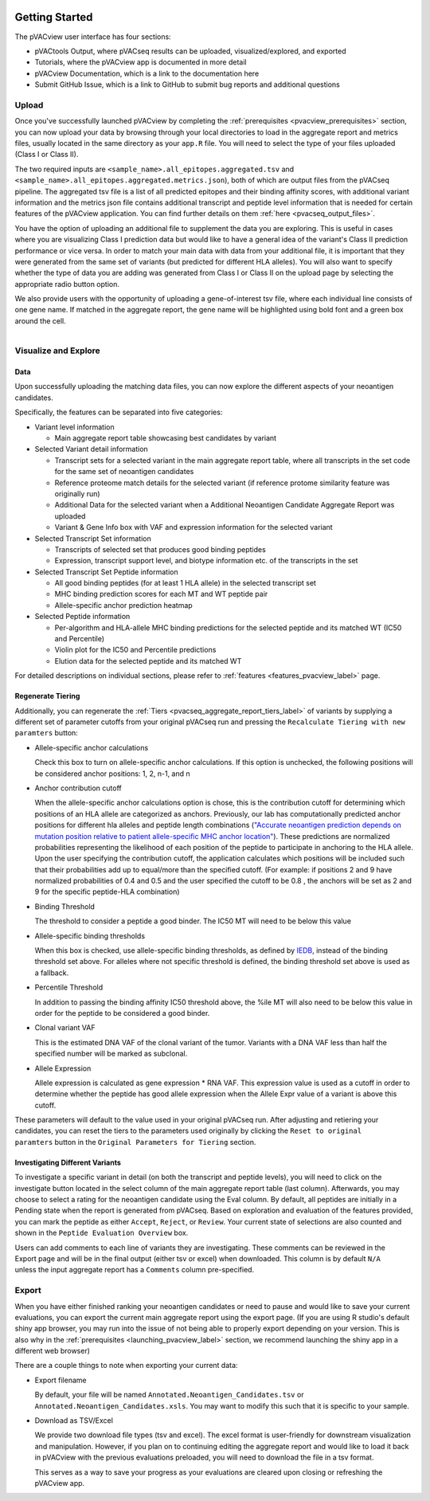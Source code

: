 .. image:: ../images/pVACview_logo_trans-bg_sm_v4b.png
    :align: right
    :alt: pVACview logo

.. raw:: html

  <style> .large {font-size: 90%; font-weight: bold} </style>
  <style> .bold {font-size: 100%; font-weight: bold} </style>

.. role:: large
.. role:: bold

Getting Started
---------------

The pVACview user interface has four sections:

- pVACtools Output, where pVACseq results can be uploaded, visualized/explored, and exported
- Tutorials, where the pVACview app is documented in more detail
- pVACview Documentation, which is a link to the documentation here
- Submit GitHub Issue, which is a link to GitHub to submit bug reports and
  additional questions

:large:`Upload`
____________________________

Once you've successfully launched pVACview by completing the :ref:`prerequisites <pvacview_prerequisites>` section, you can now upload your data by browsing through
your local directories to load in the aggregate report and metrics files, usually located in the same directory as your ``app.R`` file.
You will need to select the type of your files uploaded (Class I or Class II).

The two required inputs are ``<sample_name>.all_epitopes.aggregated.tsv`` and ``<sample_name>.all_epitopes.aggregated.metrics.json``), both of which are output files from the pVACseq pipeline. The aggregated tsv file is a list of all predicted epitopes and their binding affinity scores,
with additional variant information and the metrics json file contains additional transcript and peptide level information that is needed for certain features of the pVACview application. You can find further details on them :ref:`here <pvacseq_output_files>`.

You have the option of uploading an additional file to supplement the data you are exploring. This is useful in cases where you are visualizing Class I prediction data but would like to have
a general idea of the variant's Class II prediction performance or vice versa. In order to match your main data with data from your additional file, it is important that they were generated
from the same set of variants (but predicted for different HLA alleles). You will also want to specify whether the type of data you are adding was generated from Class I or Class II on the upload page by selecting the appropriate radio button option.

We also provide users with the opportunity of uploading a gene-of-interest tsv file, where each individual line consists of one gene name. If matched in the aggregate report, the gene name will be
highlighted using bold font and a green box around the cell.

.. figure:: ../images/screenshots/pvacview-upload.png
    :width: 1000px
    :align: right
    :alt: pVACview Upload
    :figclass: align-left

:large:`Visualize and Explore`
______________________________

Data
****

Upon successfully uploading the matching data files, you can now explore the different aspects of your neoantigen candidates.

.. figure:: ../images/screenshots/pvacview-visualize_and_explore.png
    :width: 1000px
    :align: right
    :alt: pVACview Upload
    :figclass: align-left

Specifically, the features can be separated into five categories:

- :bold:`Variant level information`

  - Main aggregate report table showcasing best candidates by variant

- :bold:`Selected Variant detail information`

  - Transcript sets for a selected variant in the main aggregate report table,
    where all transcripts in the set code for the same set of neoantigen
    candidates
  - Reference proteome match details for the selected variant (if reference
    protome similarity feature was originally run)
  - Additional Data for the selected variant when a Additional Neoantigen Candidate Aggregate Report was uploaded
  - Variant & Gene Info box with VAF and expression information for the
    selected variant

- :bold:`Selected Transcript Set information`

  - Transcripts of selected set that produces good binding peptides
  - Expression, transcript support level, and biotype information etc. of the
    transcripts in the set

- :bold:`Selected Transcript Set Peptide information`

  - All good binding peptides (for at least 1 HLA allele) in the selected
    transcript set
  - MHC binding prediction scores for each MT and WT peptide pair
  - Allele-specific anchor prediction heatmap

- :bold:`Selected Peptide information`

  - Per-algorithm and HLA-allele MHC binding predictions for the selected peptide and its
    matched WT (IC50 and Percentile)
  - Violin plot for the IC50 and Percentile predictions
  - Elution data for the selected peptide and its matched WT

For detailed descriptions on individual sections, please refer to :ref:`features <features_pvacview_label>` page.

Regenerate Tiering
******************

Additionally, you can regenerate the :ref:`Tiers <pvacseq_aggregate_report_tiers_label>` of variants by supplying a different set of parameter cutoffs from your original pVACseq run and pressing the ``Recalculate Tiering with new paramters`` button:

- :bold:`Allele-specific anchor calculations`

  Check this box to turn on allele-specific anchor calculations. If this
  option is unchecked, the following positions will be considered anchor
  positions: 1, 2, n-1, and n

- :bold:`Anchor contribution cutoff`

  When the allele-specific anchor calculations option is chose, this is the contribution cutoff for determining which positions of an HLA allele are categorized as anchors. Previously, our lab has computationally predicted anchor positions for different
  hla alleles and peptide length combinations (`"Accurate neoantigen prediction depends on mutation position relative to patient allele-specific MHC anchor location" <https://www.biorxiv.org/content/10.1101/2020.12.08.416271v1>`_).
  These predictions are normalized probabilities representing the likelihood of each position of the peptide to participate in anchoring to the HLA allele. Upon the user specifying the contribution cutoff, the application calculates
  which positions will be included such that their probabilities add up to equal/more than the specified cutoff. (For example: if positions 2 and 9 have normalized probabilities of 0.4 and 0.5 and the user specified the cutoff to be 0.8
  , the anchors will be set as 2 and 9 for the specific peptide-HLA combination)

- :bold:`Binding Threshold`

  The threshold to consider a peptide a good binder. The IC50 MT will need to
  be below this value

- :bold:`Allele-specific binding thresholds`

  When this box is checked, use allele-specific binding thresholds, as defined
  by `IEDB
  <https://help.iedb.org/hc/en-us/articles/114094151811-Selecting-thresholds-cut-offs-for-MHC-class-I-and-II-binding-predictions>`_,
  instead of the binding threshold set above. For alleles where not specific
  threshold is defined, the binding threshold set above is used as a fallback.

- :bold:`Percentile Threshold`

  In addition to passing the binding affinity IC50 threshold above, the %ile MT will
  also need to be below this value in order for the peptide to be considered a
  good binder.

- :bold:`Clonal variant VAF`

  This is the estimated DNA VAF of the clonal variant of the tumor. Variants with a DNA VAF less than half the specified number will be marked as subclonal.

- :bold:`Allele Expression`

  Allele expression is calculated as gene expression * RNA VAF. This expression value is used as a cutoff in order to determine whether the peptide has good allele expression when the Allele Expr value of a variant is above this cutoff.

.. figure:: ../images/screenshots/pvacview-regenerate_tier.png
    :width: 1000px
    :align: right
    :alt: pVACview Upload
    :figclass: align-left

These parameters will default to the value used in your original pVACseq run.
After adjusting and retiering your candidates, you can reset the tiers to the
parameters used originally by clicking the ``Reset to original paramters``
button in the ``Original Parameters for Tiering`` section.

Investigating Different Variants
********************************

To investigate a specific variant in detail (on both the transcript and peptide levels), you will need to click on the investigate button located in the select column of the main aggregate report table (last column).
Afterwards, you may choose to select a rating for the neoantigen candidate using the Eval column. By default, all peptides are initially in a Pending state when the report is generated from pVACseq. Based on
exploration and evaluation of the features provided, you can mark the peptide as either ``Accept``, ``Reject``, or ``Review``. Your current state of selections are also counted and shown in the ``Peptide Evaluation Overview`` box.

.. figure:: ../images/screenshots/pvacview-comments.png
    :width: 800px
    :align: right
    :alt: pVACview Upload
    :figclass: align-left

Users can add comments to each line of variants they are investigating. These comments can be reviewed in the Export page
and will be in the final output (either tsv or excel) when downloaded. This column is by default ``N/A`` unless the input
aggregate report has a ``Comments`` column pre-specified.

:large:`Export`
____________________________

When you have either finished ranking your neoantigen candidates or need to pause and would like to save your current evaluations, you can export the current main aggregate report using the export page.
(If you are using R studio's default shiny app browser, you may run into the issue of not being able to properly export depending on your version. This is also why in the :ref:`prerequisites <launching_pvacview_label>` section,
we recommend launching the shiny app in a different web browser)

There are a couple things to note when exporting your current data:

- Export filename

  By default, your file will be named ``Annotated.Neoantigen_Candidates.tsv`` or ``Annotated.Neoantigen_Candidates.xsls``. You may want to modify this such that it is specific to your sample.

- Download as TSV/Excel

  We provide two download file types (tsv and excel). The excel format is user-friendly for downstream visualization and manipulation. However, if you plan on to continuing editing the aggregate report and would like to load
  it back in pVACview with the previous evaluations preloaded, you will need to download the file in a tsv format.

  :bold:`This serves as a way to save your progress as your evaluations are
  cleared upon closing or refreshing the pVACview app.`

.. figure:: ../images/screenshots/pvacview-export.png
      :width: 1000px
      :align: right
      :alt: pVACview Upload
      :figclass: align-left
